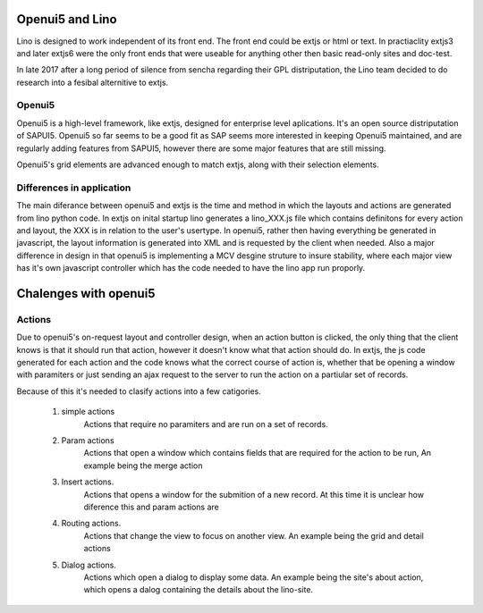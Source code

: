 .. _lino.dev.oui5:

Openui5 and Lino
================

Lino is designed to work independent of its front end. The front end could be extjs or html or text.
In practiaclity extjs3 and later extjs6 were the only front ends that were useable for anything other then basic read-only sites and doc-test.


In late 2017 after a long period of silence from sencha regarding their GPL distriputation, the Lino team decided to do research into a fesibal alternitive to extjs.


Openui5
-------

Openui5 is a high-level framework, like extjs, designed for enterprise level aplications. It's an open source distriputation of SAPUI5.
Openui5 so far seems to be a good fit as SAP seems more interested in keeping Openui5 maintained, and are regularly adding features from SAPUI5, however there are some major features that are still missing. 

Openui5's grid elements are advanced enough to match extjs, along with their selection elements. 

Differences in application
--------------------------

The main diferance between openui5 and extjs is the time and method in which the layouts and actions are generated from lino python code.
In extjs on inital startup lino generates a lino_XXX.js file which contains definitons for every action and layout, the XXX is in relation to the user's usertype. 
In openui5, rather then having everything be generated in javascript, the layout information is generated into XML and is requested by the client when needed. 
Also a major difference in design in that openui5 is implementing a MCV desgine struture to insure stability, where each major view has it's own javascript controller which has the code needed to have the lino app run proporly.

Chalenges with openui5
======================

Actions
-------

Due to openui5's on-request layout and controller design, when an action button is clicked, the only thing that the client knows is that it should run that action, however it doesn't know what that action should do. 
In extjs, the js code generated for each action and the code knows what the correct course of action is, whether that be opening a window with paramiters or just sending an ajax request to the server to run the action on a partiular set of records. 

Because of this it's needed to clasify actions into a few catigories. 

  #. simple actions
	Actions that require no paramiters and are run on a set of records. 
  #. Param actions 
	Actions that open a window which contains fields that are required for the action to be run, 
	An example being the merge action
  #. Insert actions.
	Actions that opens a window for the submition of a new record. 
	At this time it is unclear how diference this and param actions are
  #. Routing actions.
	Actions that change the view to focus on another view. 
	An example being the grid and detail actions
  #. Dialog actions. 
	Actions which open a dialog to display some data.
	An example being the site's about action, which opens a dalog containing the details about the lino-site.

